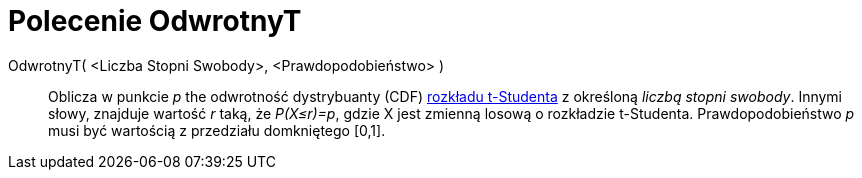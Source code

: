 = Polecenie OdwrotnyT
:page-en: commands/InverseTDistribution
ifdef::env-github[:imagesdir: /en/modules/ROOT/assets/images]

OdwrotnyT( <Liczba Stopni Swobody>, <Prawdopodobieństwo> )::
  Oblicza w punkcie _p_ the odwrotność dystrybuanty (CDF) 
  https://pl.wikipedia.org/wiki/Rozk%C5%82ad_Studenta[rozkładu t-Studenta] z określoną _liczbą stopni swobody_. Innymi słowy, znajduje wartość _r_ taką, że _P(X≤r)=p_, gdzie X jest zmienną losową o rozkładzie t-Studenta. 
Prawdopodobieństwo _p_ musi być wartością z przedziału domkniętego [0,1].
